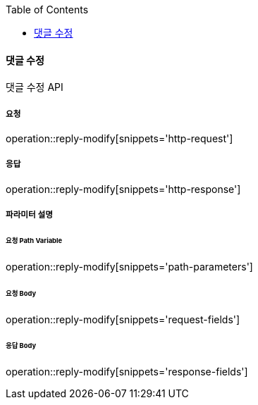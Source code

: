 :toc:

==== 댓글 수정

댓글 수정 API

===== 요청

operation::reply-modify[snippets='http-request']

===== 응답

operation::reply-modify[snippets='http-response']

===== 파라미터 설명

====== 요청 Path Variable

operation::reply-modify[snippets='path-parameters']

====== 요청 Body

operation::reply-modify[snippets='request-fields']

====== 응답 Body

operation::reply-modify[snippets='response-fields']


